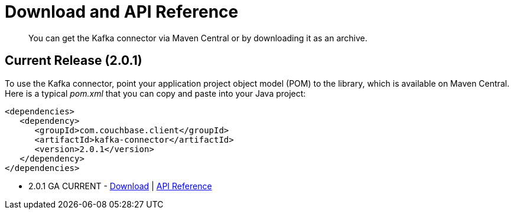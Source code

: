 [#download]
= Download and API Reference
:page-type: concept

[abstract]
You can get the Kafka connector via Maven Central or by downloading it as an archive.

== Current Release (2.0.1)

To use the Kafka connector, point your application project object model (POM) to the library, which is available on Maven Central.
Here is a typical [.path]_pom.xml_ that you can copy and paste into your Java project:

[source,xml]
----
<dependencies>
   <dependency>
      <groupId>com.couchbase.client</groupId>
      <artifactId>kafka-connector</artifactId>
      <version>2.0.1</version>
   </dependency>
</dependencies>
----

* 2.0.1 GA CURRENT - http://packages.couchbase.com/clients/kafka/2.0.1/Couchbase-Kafka-Connector-2.0.1.zip[Download^] | http://docs.couchbase.com/sdk-api/couchbase-kafka-connector-2.0.1/[API Reference^]

